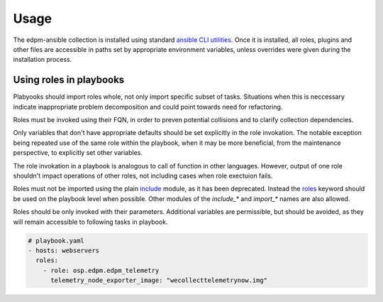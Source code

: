 =====
Usage
=====

The edpm-ansible collection is installed using standard `ansible CLI utilities`_.
Once it is installed, all roles, plugins and other files are accessible in paths
set by appropriate environment variables, unless overrides were given during
the installation process.


Using roles in playbooks
++++++++++++++++++++++++

Plabyooks should import roles whole, not only import specific subset of tasks.
Situations when this is neccessary indicate inappropriate problem decomposition
and could point towards need for refactoring.

Roles must be invoked using their FQN, in order to preven potential collisions
and to clarify collection dependencies.

Only variables that don't have appropriate defaults should be set explicitly
in the role invokation. The notable exception being repeated use of the same
role within the playbook, when it may be more beneficial, from the maintenance perspective,
to explicitly set other variables.

The role invokation in a playbook is analogous to call of function in other languages.
However, output of one role shouldn't impact operations of other roles, not including
cases when role exectuion fails.

Roles must not be imported using the plain `include`_ module, as it has been deprecated.
Instead the `roles`_ keyword should be used on the playbook level when possible.
Other modules of the `include_*` and `import_*` names are also allowed.

Roles should be only invoked with their parameters. Additional variables are permissible,
but should be avoided, as they will remain accessible to following tasks in playbook.


.. code-block:: yaml

    # playbook.yaml
    - hosts: webservers
      roles:
        - role: osp.edpm.edpm_telemetry
          telemetry_node_exporter_image: "wecollecttelemetrynow.img"


.. _`ansible CLI utilities`: https://galaxy.ansible.com/docs/using/installing.html
.. _`include`: https://docs.ansible.com/ansible/latest/collections/ansible/builtin/include_module.html#include-module
.. _`roles`: https://docs.ansible.com/ansible/latest/playbook_guide/playbooks_reuse_roles.html#roles-keyword
